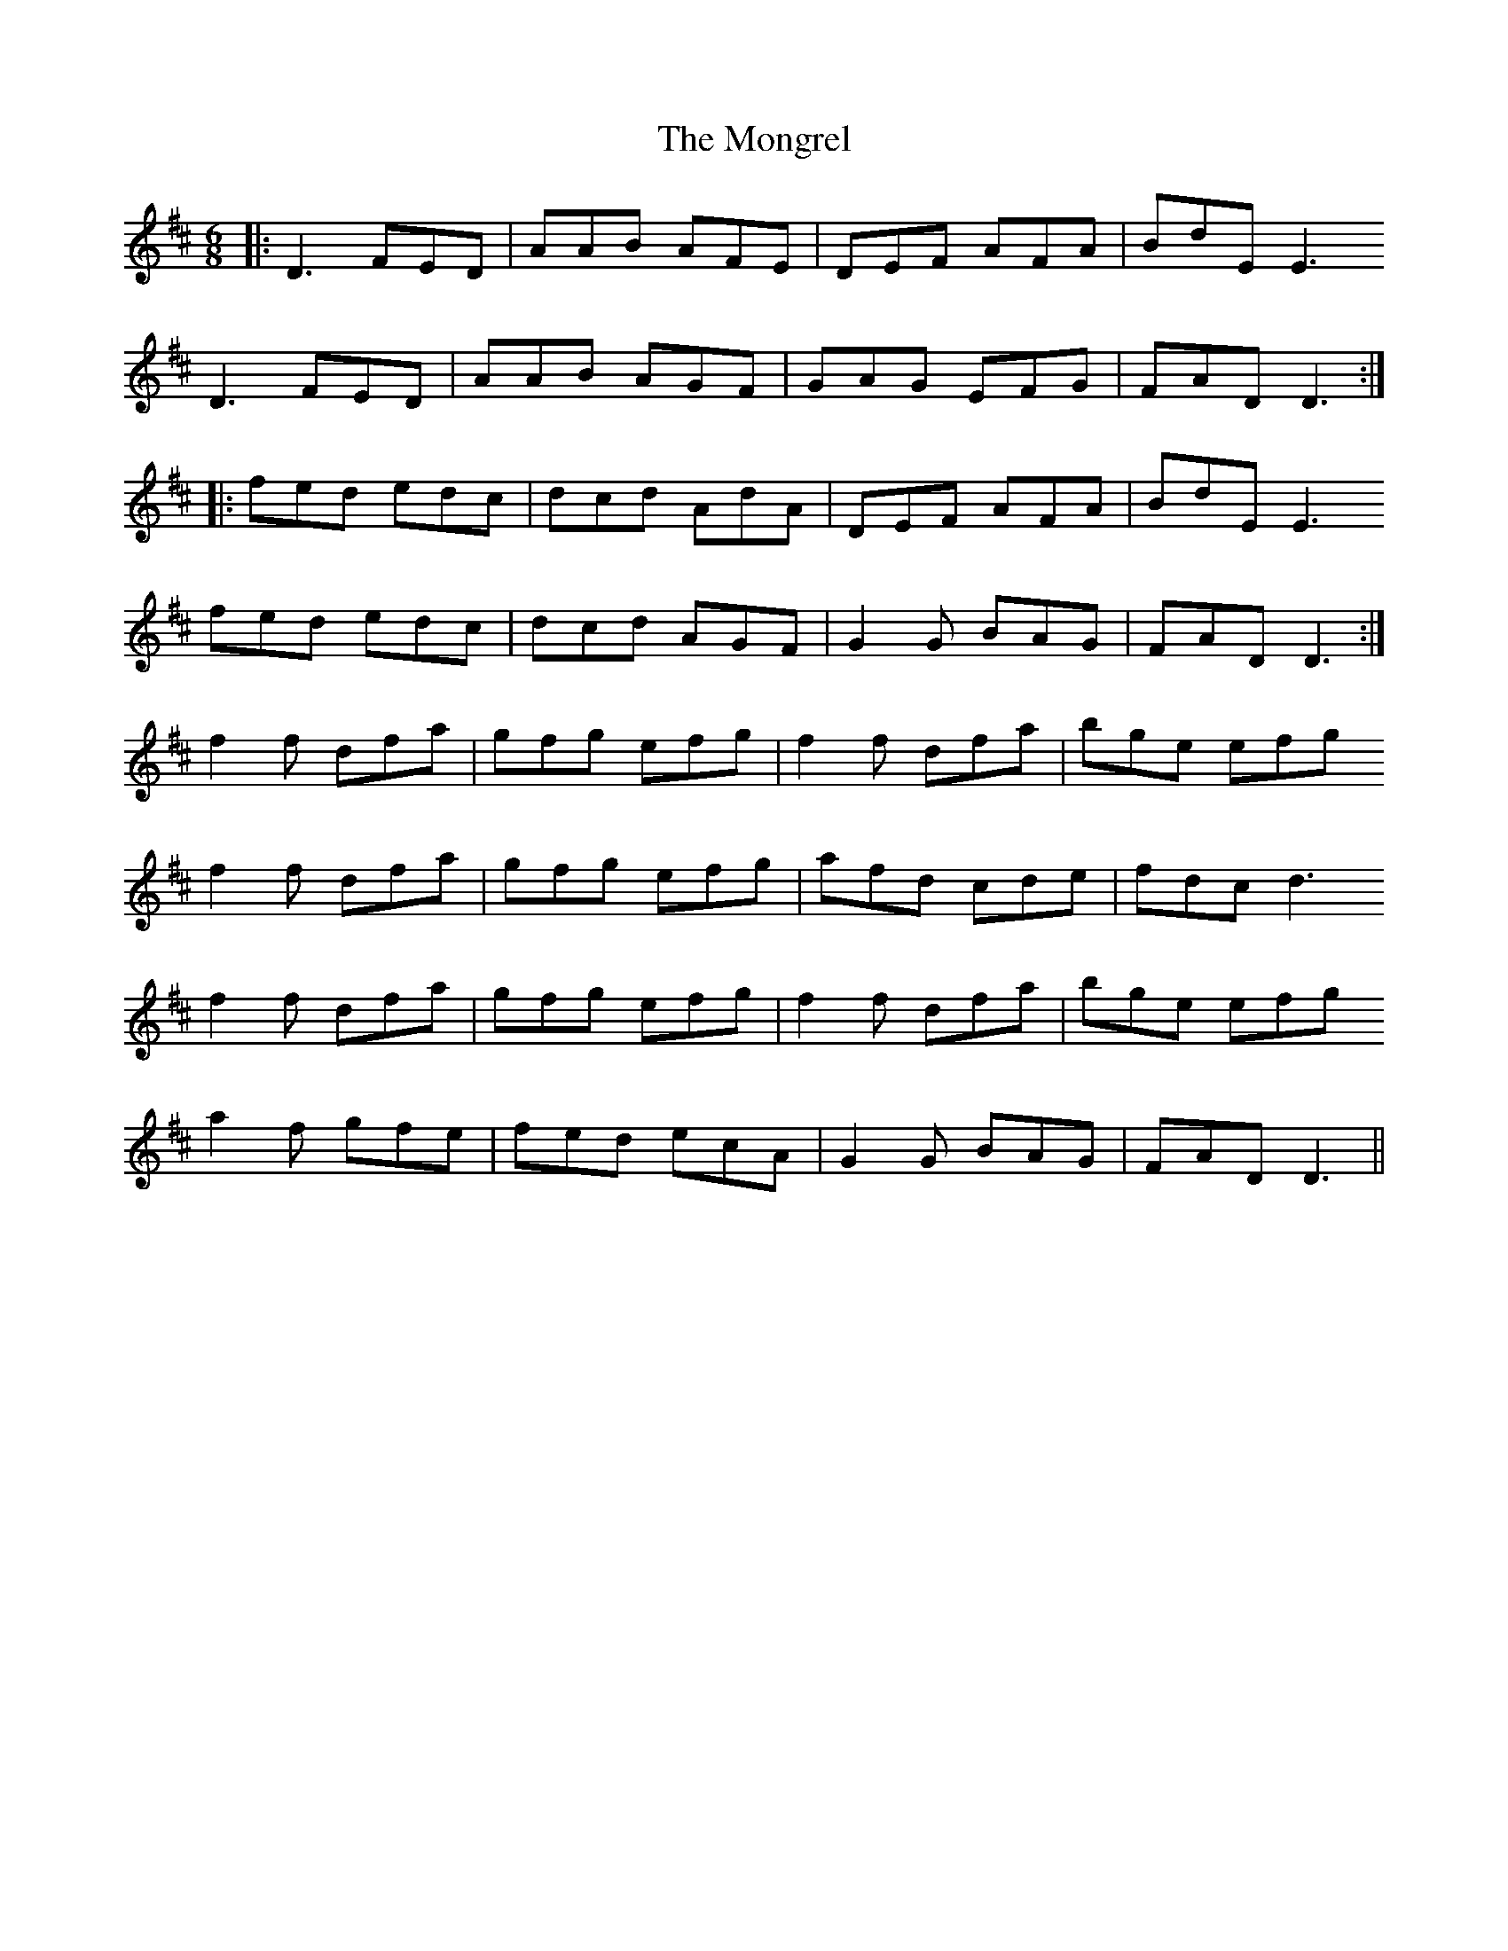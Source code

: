 X: 27572
T: Mongrel, The
R: jig
M: 6/8
K: Dmajor
|:D3 FED|AAB AFE|DEF AFA|BdE E3
D3 FED|AAB AGF|GAG EFG|FAD D3:|
|:fed edc|dcd AdA|DEF AFA|BdE E3
fed edc|dcd AGF|G2 G BAG|FAD D3:|
f2 f dfa|gfg efg|f2 f dfa|bge efg
f2 f dfa|gfg efg|afd cde|fdc d3
f2 f dfa|gfg efg|f2 f dfa|bge efg
a2 f gfe|fed ecA|G2 G BAG|FAD D3||

